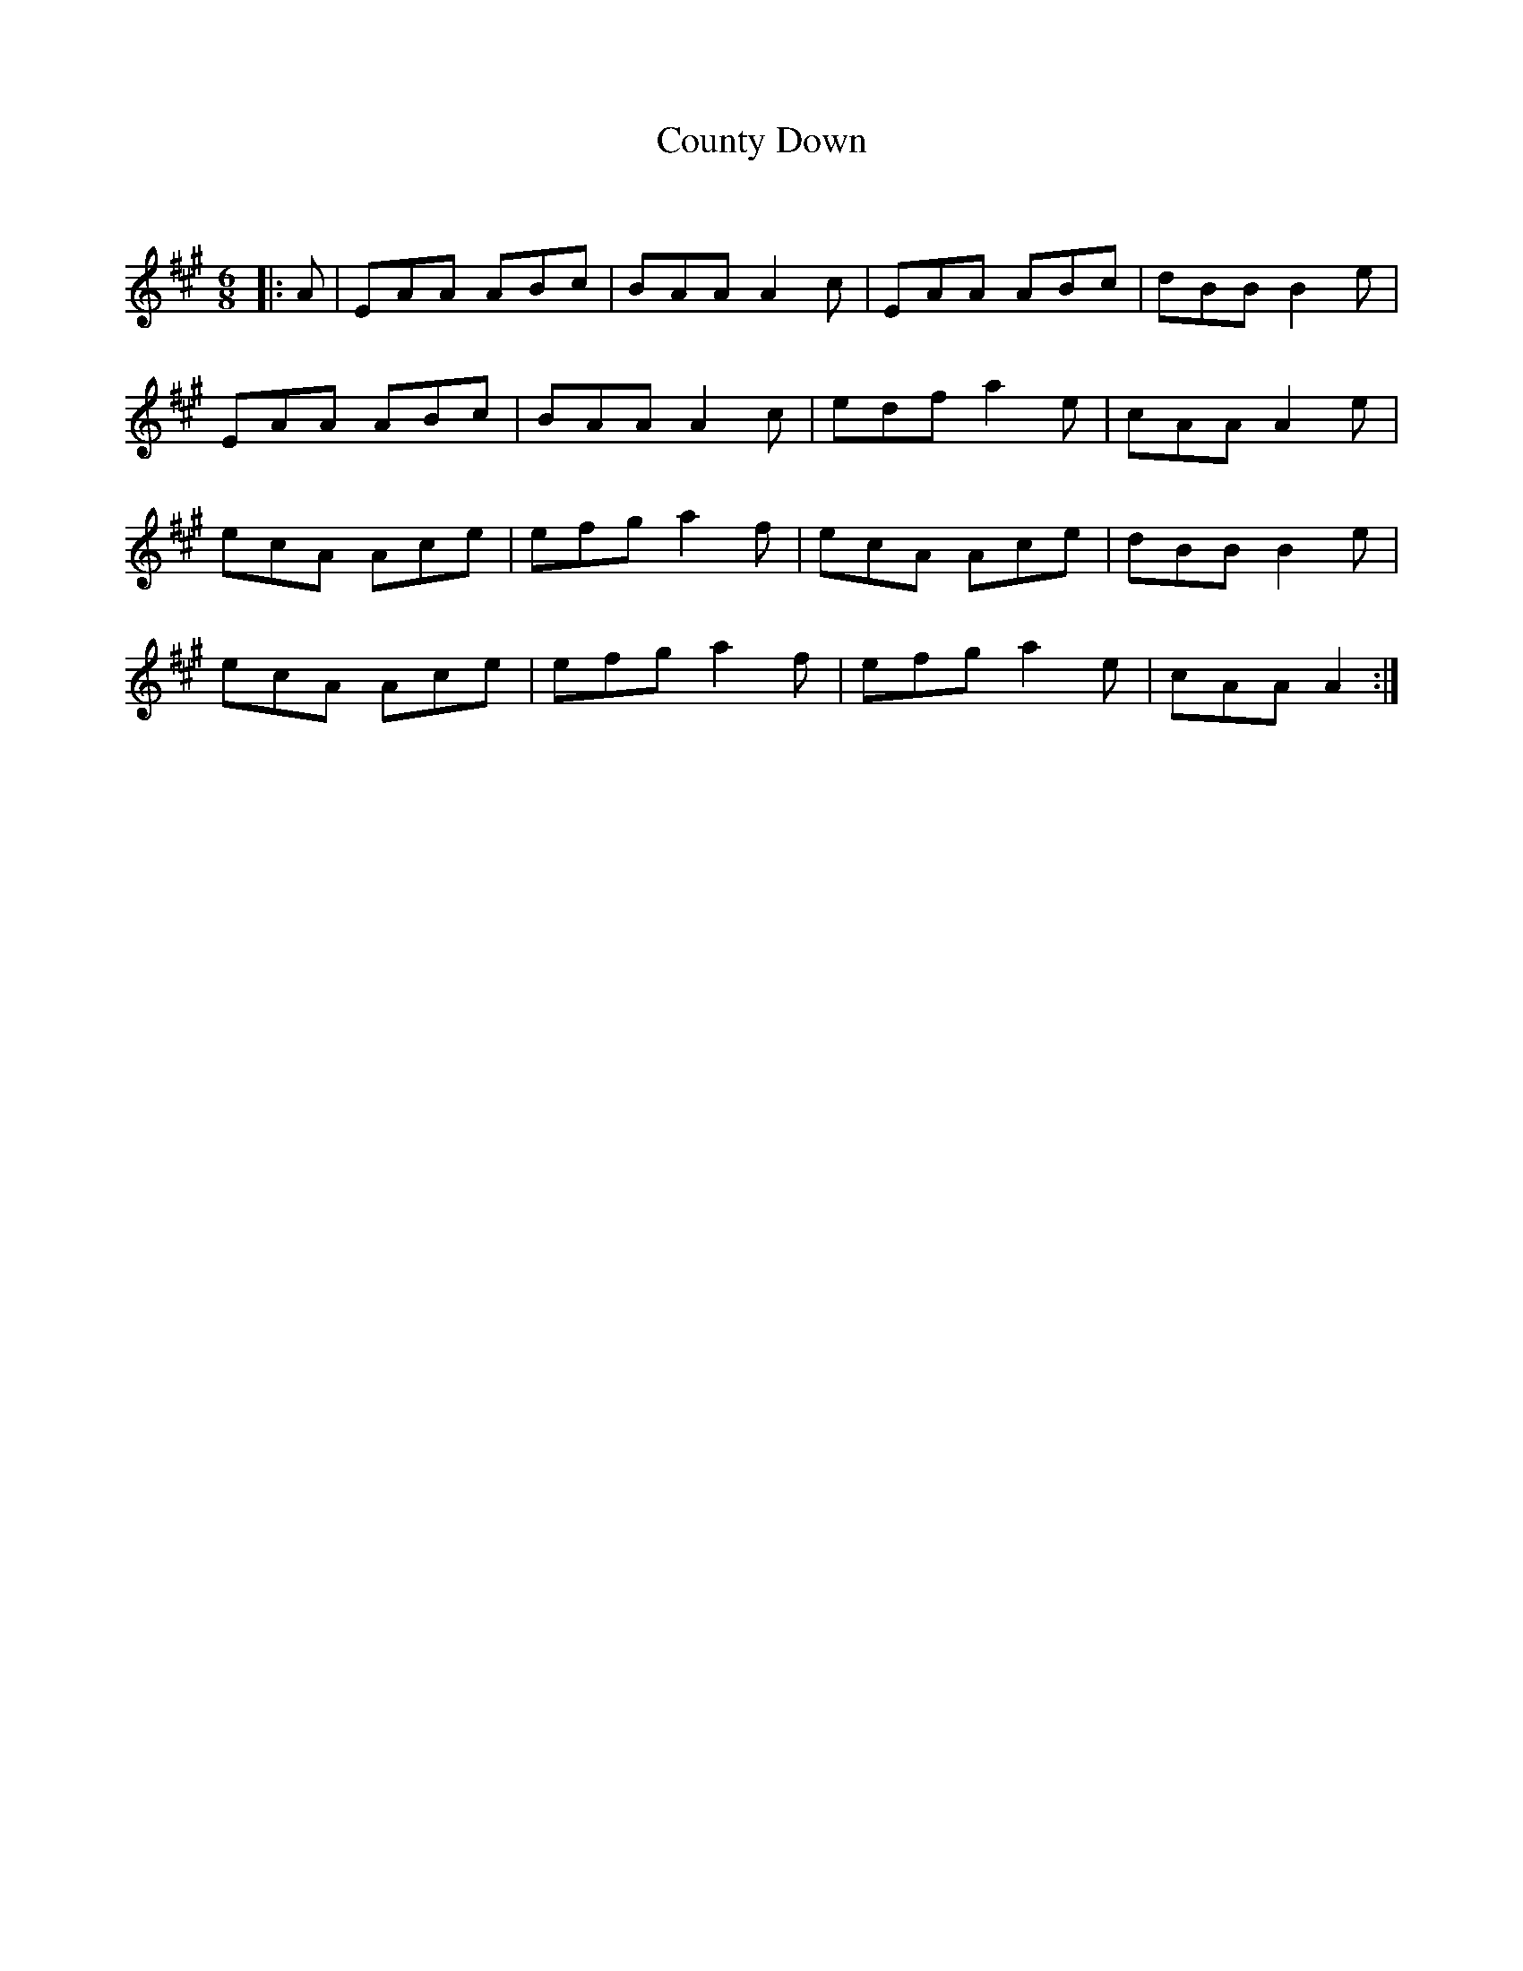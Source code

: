X:1
T: County Down
C:
R:Jig
Q:180
K:A
M:6/8
L:1/16
|:A2|E2A2A2 A2B2c2|B2A2A2 A4c2|E2A2A2 A2B2c2|d2B2B2 B4e2|
E2A2A2 A2B2c2|B2A2A2 A4c2|e2d2f2 a4e2|c2A2A2 A4e2|
e2c2A2 A2c2e2|e2f2g2 a4f2|e2c2A2 A2c2e2|d2B2B2 B4e2|
e2c2A2 A2c2e2|e2f2g2 a4f2|e2f2g2 a4e2|c2A2A2 A4:|
